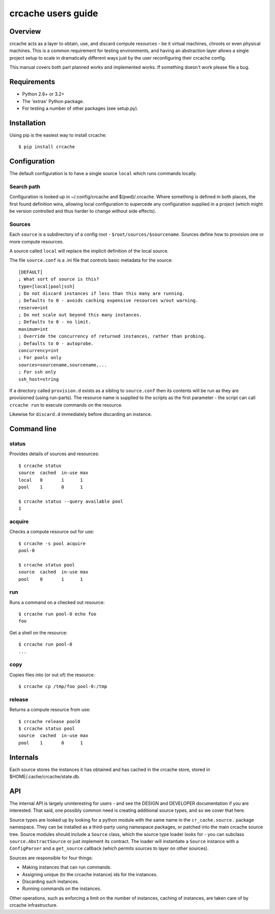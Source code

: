 crcache users guide
+++++++++++++++++++

Overview
========

crcache acts as a layer to obtain, use, and discard compute resources - be it
virtual machines, chroots or even physical machines. This is a common
requirement for testing environments, and having an abstraction layer allows
a single project setup to scale in dramatically different ways just by the
user reconfiguring their crcache config.

This manual covers both part planned works and implemented works. If something
doesn't work please file a bug.

Requirements
============

* Python 2.6+ or 3.2+

* The 'extras' Python package.

* For testing a number of other packages (see setup.py).

Installation
============

Using pip is the easiest way to install crcache::

    $ pip install crcache

Configuration
=============

The default configuration is to have a single source ``local`` which runs
commands locally.

Search path
-----------

Configuration is looked up in ~/.config/crcache and $(pwd)/.crcache. Where
something is defined in both places, the first found definition wins, allowing
local configuration to supercede any configuration supplied in a project (which
might be version controlled and thus harder to change without side effects).

Sources
-------

Each ``source`` is a subdirectory of a config root -
``$root/sources/$sourcename``. Sources define how to provision one or more
compute resources.

A source called ``local`` will replace the implicit definition of the local
source.

The file ``source.conf`` is a .ini file that controls basic metadata for the
source::

    [DEFAULT]
    ; What sort of source is this?
    type=[local|pool|ssh]
    ; Do not discard instances if less than this many are running.
    ; Defaults to 0 - avoids caching expensive resources w/out warning.
    reserve=int
    ; Do not scale out beyond this many instances.
    ; Defaults to 0 - no limit.
    maximum=int
    ; Override the concurrency of returned instances, rather than probing.
    ; Defaults to 0 - autoprobe.
    concurrency=int
    ; For pools only
    sources=sourcename,sourcename,...
    ; For ssh only
    ssh_host=string

If a directory called ``provision.d`` exists as a sibling to ``source.conf`` then
its contents will be run as they are provisioned (using run-parts). The resource
name is supplied to the scripts as the first parameter - the script can call
``crcache run`` to execute commands on the resource.

Likewise for ``discard.d`` immediately before discarding an instance.

Command line
============

status
------

Provides details of sources and resources::

    $ crcache status
    source  cached  in-use max
    local   0       1      1
    pool    1       0      1

    $ crcache status --query available pool
    1

acquire
-------

Checks a compute resource out for use::

    $ crcache -s pool acquire
    pool-0

    $ crcache status pool
    source  cached  in-use max
    pool    0       1      1

run
---

Runs a command on a checked out resource::

    $ crcache run pool-0 echo foo
    foo

Get a shell on the resource::

    $ crcache run pool-0
    ...

copy
----

Copies files into (or out of) the resource::

    $ crcache cp /tmp/foo pool-0:/tmp

release
-------

Returns a compute resource from use::

    $ crcache release pool0
    $ crcache status pool
    source  cached  in-use max
    pool    1       0      1

Internals
=========

Each source stores the instances it has obtained and has cached in the crcache
store, stored in $HOME/.cache/crcache/state.db.

API
===

The internal API is largely uninteresting for users - and see the DESIGN and
DEVELOPER documentation if you are interested. That said, one possibly common
need is creating additional source types, and so we cover that here.

Source types are looked up by looking for a python module with the same name
in the ``cr_cache.source.`` package namespace. They can be installed as a
third-party using namespace packages, or patched into the main crcache
source tree. Source modules should include a ``Source`` class, which the
source type loader looks for - you can subclass ``source.AbstractSource``
or just implement its contract. The loader will instantiate a ``Source``
instance with a ``ConfigParser`` and a ``get_source`` callback (which permits
sources to layer on other sources).

Sources are responsible for four things:

* Making instances that can run commands.

* Assigning unique (to the crcache instance) ids for the instances.

* Discarding such instances.

* Running commands on the instances.

Other operations, such as enforcing a limit on the number of instances, caching
of instances, are taken care of by crcache infrastructure.
